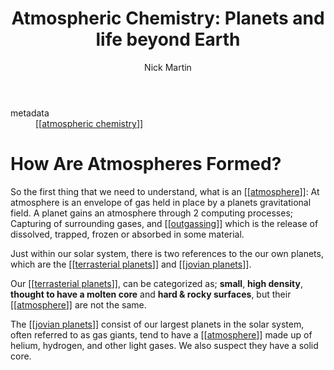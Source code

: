 #+title: Atmospheric Chemistry: Planets and life beyond Earth
#+author: Nick Martin
#+email: nmartin84@gmail.com
#+created: [2021-01-16 23:25]
#+roam_tags: science
#+source: https://www.futurelearn.com/courses/atmospheric-chemistry-planets-and-life-beyond-earth/12/steps/915469
#+INFOJS_OPT: view:t toc:t ltoc:t mouse:underline buttons:0 path:http://thomasf.github.io/solarized-css/org-info.min.js
#+HTML_HEAD: <link rel="stylesheet" type="text/css" href="https://raw.githack.com/nmartin84/html-style-sheets/master/solarized.css" />

- metadata :: [[[[file:../science/202101162337-atmospheric_chemistry.org][atmospheric chemistry]]]]

* How Are Atmospheres Formed?

So the first thing that we need to understand, what is an [[[[file:../science/202101162327-atmosphere.org][atmosphere]]]]: At
atmosphere is an envelope of gas held in place by a planets gravitational field.
A planet gains an atmosphere through 2 computing processes; Capturing of
surrounding gases, and [[[[file:../science/202101162329-outgassing.org][outgassing]]]] which is the release of dissolved,
trapped, frozen or absorbed in some material.

Just within our solar system, there is two references to the our own planets,
which are the [[[[file:../science/202101162333-terrasterial_planets.org][terrasterial planets]]]] and [[[[file:../science/202101162342-jovian_planets.org][jovian planets]]]].

Our [[[[file:../science/202101162333-terrasterial_planets.org][terrasterial planets]]]], can be categorized as; *small*, *high density*,
*thought to have a molten core* and *hard & rocky surfaces*, but their
[[[[file:../science/202101162327-atmosphere.org][atmosphere]]]] are not the same.

The [[[[file:../science/202101162342-jovian_planets.org][jovian planets]]]] consist of our largest planets in the solar system, often
referred to as gas giants, tend to have a [[[[file:../science/202101162327-atmosphere.org][atmosphere]]]] made up of helium,
hydrogen, and other light gases. We also suspect they have a solid core.
